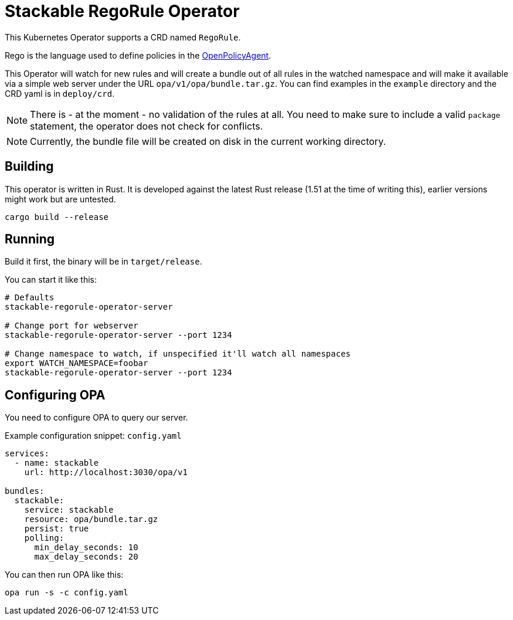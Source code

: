 = Stackable RegoRule Operator

This Kubernetes Operator supports a CRD named `RegoRule`.

Rego is the language used to define policies in the https://www.openpolicyagent.org/[OpenPolicyAgent].

This Operator will watch for new rules and will create a bundle out of all rules in the watched namespace and will make it available via a simple web server under the URL `opa/v1/opa/bundle.tar.gz`.
You can find examples in the `example` directory and the CRD yaml is in `deploy/crd`.

NOTE: There is - at the moment - no validation of the rules at all. You need to make sure to include a valid `package` statement, the operator does not check for conflicts.

NOTE: Currently, the bundle file will be created on disk in the current working directory.

== Building

This operator is written in Rust.
It is developed against the latest Rust release (1.51 at the time of writing this), earlier versions might work but are untested.

    cargo build --release

== Running

Build it first, the binary will be in `target/release`.

.You can start it like this:
[source]
----
# Defaults
stackable-regorule-operator-server

# Change port for webserver
stackable-regorule-operator-server --port 1234

# Change namespace to watch, if unspecified it'll watch all namespaces
export WATCH_NAMESPACE=foobar
stackable-regorule-operator-server --port 1234
----

== Configuring OPA

You need to configure OPA to query our server.

.Example configuration snippet: `config.yaml`
[source,yaml]
----
services:
  - name: stackable
    url: http://localhost:3030/opa/v1

bundles:
  stackable:
    service: stackable
    resource: opa/bundle.tar.gz
    persist: true
    polling:
      min_delay_seconds: 10
      max_delay_seconds: 20
----

You can then run OPA like this:

    opa run -s -c config.yaml
